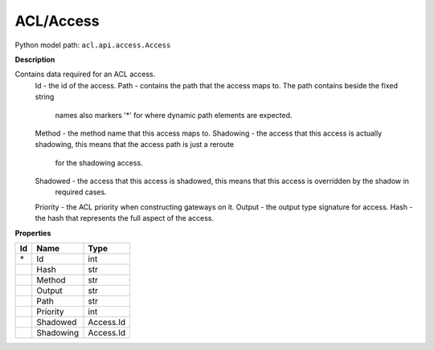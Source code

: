 .. _model:

**ACL/Access**
==========================================================

Python model path: ``acl.api.access.Access``

**Description**

Contains data required for an ACL access.
    Id -         the id of the access.
    Path -       contains the path that the access maps to. The path contains beside the fixed string
                 names also markers '*' for where dynamic path elements are expected.
    Method -     the method name that this access maps to.
    Shadowing -  the access that this access is actually shadowing, this means that the access path is just a reroute
                 for the shadowing access.
    Shadowed -   the access that this access is shadowed, this means that this access is overridden by the shadow in
                 required cases.
    Priority -   the ACL priority when constructing gateways on it.
    Output -     the output type signature for access.
    Hash -       the hash that represents the full aspect of the access.

**Properties**

==== ==================== ====================
Id   Name                 Type
==== ==================== ====================
\*   Id                   int
\    Hash                 str
\    Method               str
\    Output               str
\    Path                 str
\    Priority             int
\    Shadowed             Access.Id
\    Shadowing            Access.Id
==== ==================== ====================